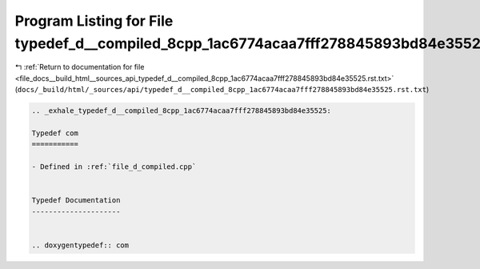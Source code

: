 
.. _program_listing_file_docs__build_html__sources_api_typedef_d__compiled_8cpp_1ac6774acaa7fff278845893bd84e35525.rst.txt:

Program Listing for File typedef_d__compiled_8cpp_1ac6774acaa7fff278845893bd84e35525.rst.txt
============================================================================================

|exhale_lsh| :ref:`Return to documentation for file <file_docs__build_html__sources_api_typedef_d__compiled_8cpp_1ac6774acaa7fff278845893bd84e35525.rst.txt>` (``docs/_build/html/_sources/api/typedef_d__compiled_8cpp_1ac6774acaa7fff278845893bd84e35525.rst.txt``)

.. |exhale_lsh| unicode:: U+021B0 .. UPWARDS ARROW WITH TIP LEFTWARDS

.. code-block:: cpp

   .. _exhale_typedef_d__compiled_8cpp_1ac6774acaa7fff278845893bd84e35525:
   
   Typedef com
   ===========
   
   - Defined in :ref:`file_d_compiled.cpp`
   
   
   Typedef Documentation
   ---------------------
   
   
   .. doxygentypedef:: com
